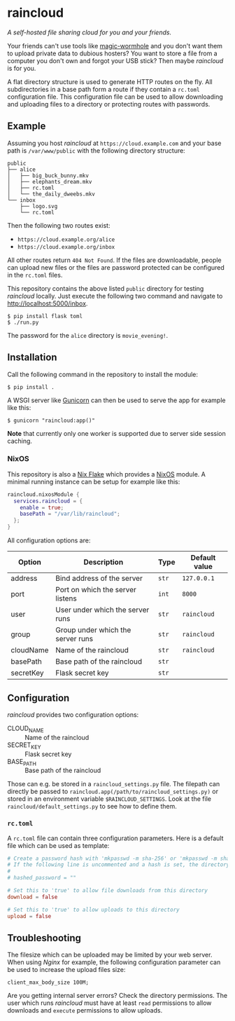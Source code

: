 * raincloud

  /A self-hosted file sharing cloud for you and your friends./

  [[./images/screenshot.png]]

  Your friends can't use tools like [[https://github.com/magic-wormhole/magic-wormhole][magic-wormhole]] and you don't want them to upload private data to dubious hosters?
  You want to store a file from a computer you don't own and forgot your USB stick?
  Then maybe /raincloud/ is for you.

  A flat directory structure is used to generate HTTP routes on the fly.
  All subdirectories in a base path form a route if they contain a =rc.toml= configuration file.
  This configuration file can be used to allow downloading and uploading files to a directory or protecting routes with passwords.

** Example

   Assuming you host /raincloud/ at =https://cloud.example.com= and your base path is =/var/www/public= with the following directory structure:

   #+begin_example
     public
     ├── alice
     │   ├── big_buck_bunny.mkv
     │   ├── elephants_dream.mkv
     │   ├── rc.toml
     │   └── the_daily_dweebs.mkv
     └── inbox
         ├── logo.svg
         └── rc.toml
   #+end_example

   Then the following two routes exist:

   - =https://cloud.example.org/alice=
   - =https://cloud.example.org/inbox=

   All other routes return =404 Not Found=.
   If the files are downloadable, people can upload new files or the files are password protected can be configured in the =rc.toml= files.

   This repository contains the above listed =public= directory for testing /raincloud/ locally.
   Just execute the following two command and navigate to [[http://localhost:5000/inbox][http://localhost:5000/inbox]].

   : $ pip install flask toml
   : $ ./run.py

   The password for the =alice= directory is =movie_evening!=.

** Installation

   Call the following command in the repository to install the module:

   : $ pip install .

   A WSGI server like [[https://gunicorn.org/][Gunicorn]] can then be used to serve the app for example like this:

   : $ gunicorn "raincloud:app()"

   *Note* that currently only one worker is supported due to server side session caching.

*** NixOS

    This repository is also a [[https://nixos.wiki/wiki/Flakes][Nix Flake]] which provides a [[https://nixos.org/][NixOS]] module.
    A minimal running instance can be setup for example like this:

    #+begin_src nix
      raincloud.nixosModule {
        services.raincloud = {
          enable = true;
          basePath = "/var/lib/raincloud";
        };
      }
    #+end_src

    All configuration options are:

    | Option    | Description                       | Type  | Default value |
    |-----------+-----------------------------------+-------+---------------|
    | address   | Bind address of the server        | =str= | =127.0.0.1=   |
    | port      | Port on which the server listens  | =int= | =8000=        |
    | user      | User under which the server runs  | =str= | =raincloud=   |
    | group     | Group under which the server runs | =str= | =raincloud=   |
    | cloudName | Name of the raincloud             | =str= | =raincloud=   |
    | basePath  | Base path of the raincloud        | =str= |               |
    | secretKey | Flask secret key                  | =str= |               |

** Configuration

   /raincloud/ provides two configuration options:

   - CLOUD_NAME :: Name of the raincloud
   - SECRET_KEY :: Flask secret key
   - BASE_PATH :: Base path of the raincloud

   Those can e.g. be stored in a =raincloud_settings.py= file.
   The filepath can directly be passed to =raincloud.app(/path/to/raincloud_settings.py)= or stored in an environment variable =$RAINCLOUD_SETTINGS=.
   Look at the file =raincloud/default_settings.py= to see how to define them.

*** =rc.toml=

    A =rc.toml= file can contain three configuration parameters.
    Here is a default file which can be used as template:

    #+begin_src toml
      # Create a password hash with 'mkpasswd -m sha-256' or 'mkpasswd -m sha512' and paste it here.
      # If the following line is uncommented and a hash is set, the directory is password protected.
      #
      # hashed_password = ""

      # Set this to 'true' to allow file downloads from this directory
      download = false

      # Set this to 'true' to allow uploads to this directory
      upload = false
    #+end_src

** Troubleshooting

   The filesize which can be uploaded may be limited by your web server.
   When using /Nginx/ for example, the following configuration parameter can be used to increase the upload files size:

   : client_max_body_size 100M;

   Are you getting internal server errors?
   Check the directory permissions.
   The user which runs /raincloud/ must have at least =read= permissions to allow downloads and =execute= permissions to allow uploads.
